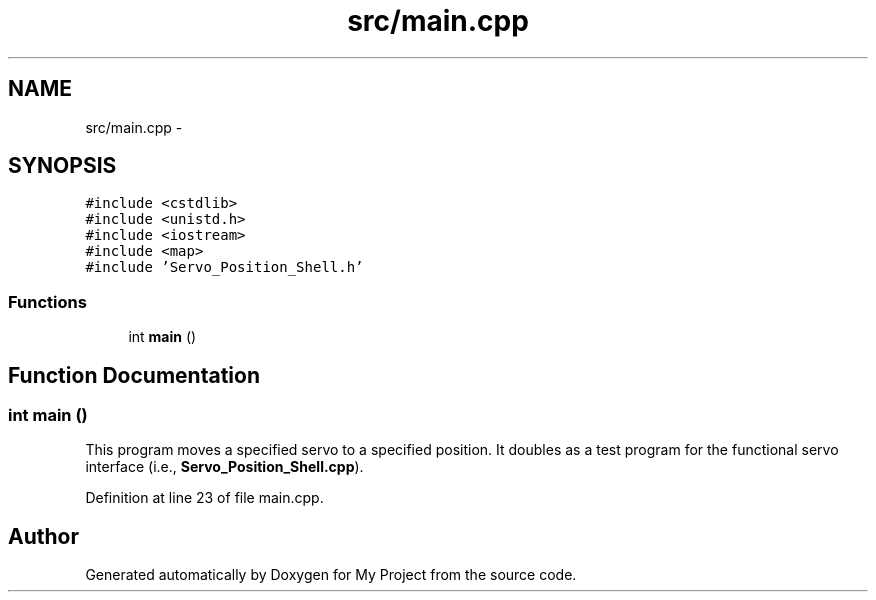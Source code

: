 .TH "src/main.cpp" 3 "Tue Mar 8 2016" "My Project" \" -*- nroff -*-
.ad l
.nh
.SH NAME
src/main.cpp \- 
.SH SYNOPSIS
.br
.PP
\fC#include <cstdlib>\fP
.br
\fC#include <unistd\&.h>\fP
.br
\fC#include <iostream>\fP
.br
\fC#include <map>\fP
.br
\fC#include 'Servo_Position_Shell\&.h'\fP
.br

.SS "Functions"

.in +1c
.ti -1c
.RI "int \fBmain\fP ()"
.br
.in -1c
.SH "Function Documentation"
.PP 
.SS "int main ()"
This program moves a specified servo to a specified position\&. It doubles as a test program for the functional servo interface (i\&.e\&., \fBServo_Position_Shell\&.cpp\fP)\&. 
.PP
Definition at line 23 of file main\&.cpp\&.
.SH "Author"
.PP 
Generated automatically by Doxygen for My Project from the source code\&.
